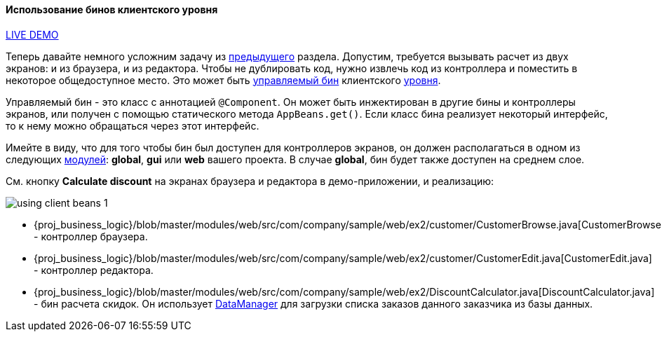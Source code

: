 :sourcesdir: ../../../../source

[[using_client_beans_recipe]]
==== Использование бинов клиентского уровня

++++
<div class="manual-live-demo-container">
    <a href="https://demo1.cuba-platform.com/business-logic/open?screen=sample$Customer.browse_2" class="live-demo-btn" target="_blank">LIVE DEMO</a>
</div>
++++

Теперь давайте немного усложним задачу из <<logic_in_controllers_recipe,предыдущего>> раздела. Допустим, требуется вызывать расчет из двух экранов: и из браузера, и из редактора. Чтобы не дублировать код, нужно извлечь код из контроллера и поместить в некоторое общедоступное место. Это может быть <<managed_beans,управляемый бин>> клиентского <<app_tiers,уровня>>.

Управляемый бин - это класс с аннотацией `@Component`. Он может быть инжектирован в другие бины и контроллеры экранов, или получен с помощью статического метода `AppBeans.get()`. Если класс бина реализует некоторый интерфейс, то к нему можно обращаться через этот интерфейс.

Имейте в виду, что для того чтобы бин был доступен для контроллеров экранов, он должен располагаться в одном из следующих <<app_modules,модулей>>: *global*, *gui* или *web* вашего проекта. В случае *global*, бин будет также доступен на среднем слое.

См. кнопку *Calculate discount* на экранах браузера и редактора в демо-приложении, и реализацию:

image::using_client_beans_1.png[align="center"]

* {proj_business_logic}/blob/master/modules/web/src/com/company/sample/web/ex2/customer/CustomerBrowse.java[CustomerBrowse.java] - контроллер браузера.

* {proj_business_logic}/blob/master/modules/web/src/com/company/sample/web/ex2/customer/CustomerEdit.java[CustomerEdit.java] - контроллер редактора.

* {proj_business_logic}/blob/master/modules/web/src/com/company/sample/web/ex2/DiscountCalculator.java[DiscountCalculator.java] - бин расчета скидок. Он использует <<dataManager,DataManager>> для загрузки списка заказов данного заказчика из базы данных.


